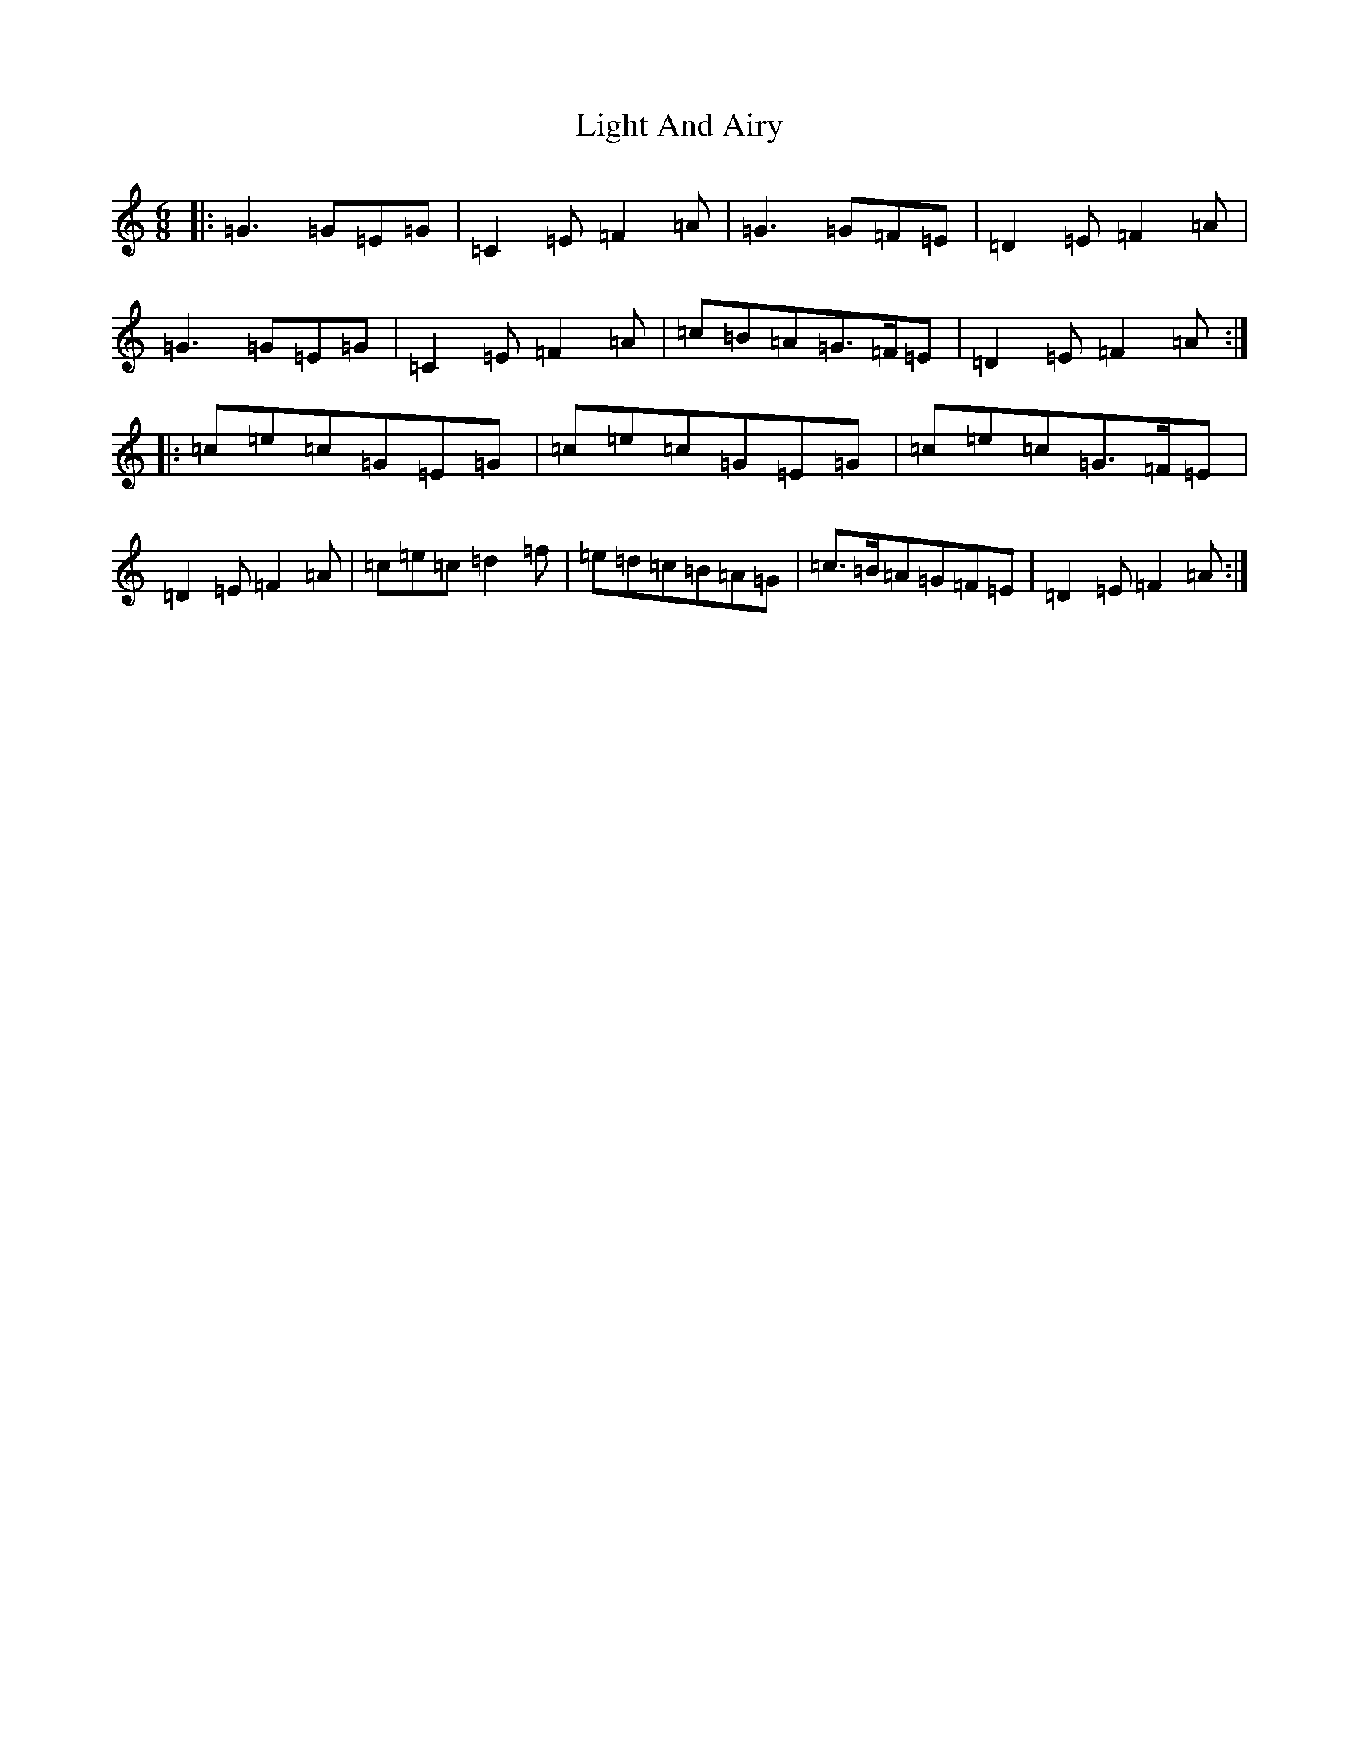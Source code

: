 X: 12440
T: Light And Airy
S: https://thesession.org/tunes/3563#setting16585
R: jig
M:6/8
L:1/8
K: C Major
|:=G3=G=E=G|=C2=E=F2=A|=G3=G=F=E|=D2=E=F2=A|=G3=G=E=G|=C2=E=F2=A|=c=B=A=G>=F=E|=D2=E=F2=A:||:=c=e=c=G=E=G|=c=e=c=G=E=G|=c=e=c=G>=F=E|=D2=E=F2=A|=c=e=c=d2=f|=e=d=c=B=A=G|=c>=B=A=G=F=E|=D2=E=F2=A:|